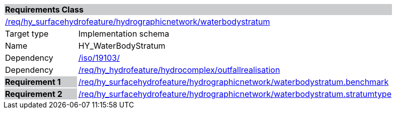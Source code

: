 [cols="1,4",width="90%"]
|===
2+|*Requirements Class* {set:cellbgcolor:#CACCCE}
2+|https://github.com/opengeospatial/HY_Features/blob/master/req/hy_surfacehydrofeature/hydrographicnetwork/waterbodystratum[/req/hy_surfacehydrofeature/hydrographicnetwork/waterbodystratum] {set:cellbgcolor:#FFFFFF}
|Target type |Implementation schema
|Name |HY_WaterBodyStratum
|Dependency |https://inspire-twg.jrc.it/svn/iso[/iso/19103/]
|Dependency |https://github.com/opengeospatial/HY_Features/blob/master/req/hy_hydrofeature/hydrocomplex/outfallrealisation[/req/hy_hydrofeature/hydrocomplex/outfallrealisation]
|*Requirement 1* {set:cellbgcolor:#CACCCE} |https://github.com/opengeospatial/HY_Features/blob/master/req/hy_surfacehydrofeature/hydrographicnetwork/waterbodystratum.benchmark[/req/hy_surfacehydrofeature/hydrographicnetwork/waterbodystratum.benchmark]
{set:cellbgcolor:#FFFFFF}
|*Requirement 2* {set:cellbgcolor:#CACCCE} |https://github.com/opengeospatial/HY_Features/blob/master/req/hy_surfacehydrofeature/hydrographicnetwork/waterbodystratum.benchmark[/req/hy_surfacehydrofeature/hydrographicnetwork/waterbodystratum.stratumtype]
{set:cellbgcolor:#FFFFFF}
|===
